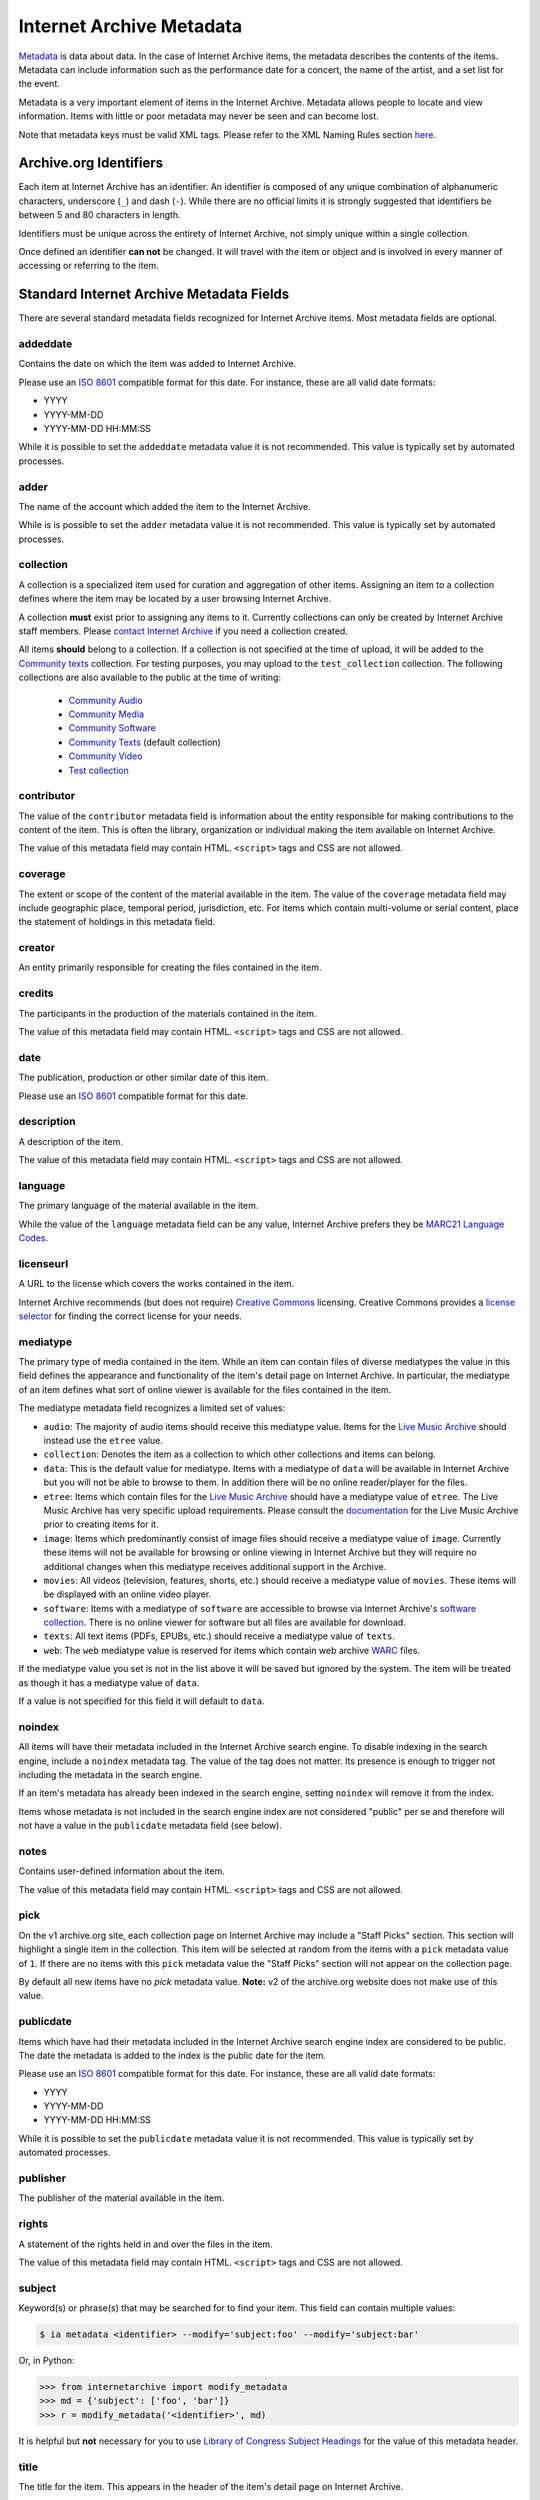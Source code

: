 Internet Archive Metadata
=========================

`Metadata <https://en.wikipedia.org/wiki/Metadata>`_ is data about data.
In the case of Internet Archive items, the metadata describes the contents of the items.
Metadata can include information such as the performance date for a concert, the name of the artist, and a set list for the event.

Metadata is a very important element of items in the Internet Archive.
Metadata allows people to locate and view information.
Items with little or poor metadata may never be seen and can become lost.

Note that metadata keys must be valid XML tags.
Please refer to the XML Naming Rules section `here <https://www.w3schools.com/xml/xml_elements.asp>`_.


Archive.org Identifiers
-----------------------

Each item at Internet Archive has an identifier. An identifier is composed of any unique combination of alphanumeric characters, underscore (``_``) and dash (``-``). While there are no official limits it is strongly suggested that identifiers be between 5 and 80 characters in length.

Identifiers must be unique across the entirety of Internet Archive, not simply unique within a single collection.

Once defined an identifier **can not** be changed. It will travel with the item or object and is involved in every manner of accessing or referring to the item.


Standard Internet Archive Metadata Fields
-----------------------------------------

There are several standard metadata fields recognized for Internet Archive items.
Most metadata fields are optional.

addeddate
^^^^^^^^^

Contains the date on which the item was added to Internet Archive.

Please use an `ISO 8601`_ compatible format for this date.
For instance, these are all valid date formats:

- YYYY
- YYYY-MM-DD
- YYYY-MM-DD HH:MM:SS

While it is possible to set the ``addeddate`` metadata value it is not recommended.
This value is typically set by automated processes.

adder
^^^^^

The name of the account which added the item to the Internet Archive.

While is is possible to set the ``adder`` metadata value it is not recommended.
This value is typically set by automated processes.

collection
^^^^^^^^^^

A collection is a specialized item used for curation and aggregation of other items.
Assigning an item to a collection defines where the item may be located by a user browsing Internet Archive.

A collection **must** exist prior to assigning any items to it.
Currently collections can only be created by Internet Archive staff members.
Please `contact Internet Archive <mailto:info@archive.org?subject=[Collection Creation Request]>`_ if you need a collection created.

All items **should** belong to a collection.
If a collection is not specified at the time of upload, it will be added to the `Community texts <https://archive.org/details/opensource>`_ collection.
For testing purposes, you may upload to the ``test_collection`` collection. The following collections are also available to the public at the time of writing:

 * `Community Audio <https://archive.org/details/opensource_audio>`_
 * `Community Media <https://archive.org/details/opensource_media>`_
 * `Community Software <https://archive.org/details/open_source_software>`_
 * `Community Texts <https://archive.org/details/opensource>`_ (default collection)
 * `Community Video <https://archive.org/details/opensource_movies>`_
 * `Test collection <https://archive.org/details/test_collection>`_

contributor
^^^^^^^^^^^

The value of the ``contributor`` metadata field is information about the entity responsible for making contributions to the content of the item.
This is often the library, organization or individual making the item available on Internet Archive.

The value of this metadata field may contain HTML. ``<script>`` tags and CSS are not allowed.

coverage
^^^^^^^^

The extent or scope of the content of the material available in the item.
The value of the ``coverage`` metadata field may include geographic place, temporal period, jurisdiction, etc.
For items which contain multi-volume or serial content, place the statement of holdings in this metadata field.

creator
^^^^^^^

An entity primarily responsible for creating the files contained in the item.

credits
^^^^^^^

The participants in the production of the materials contained in the item.

The value of this metadata field may contain HTML. ``<script>`` tags and CSS are not allowed.

date
^^^^

The publication, production or other similar date of this item.

Please use an `ISO 8601`_ compatible format for this date.

description
^^^^^^^^^^^

A description of the item.

The value of this metadata field may contain HTML. ``<script>`` tags and CSS are not allowed.

language
^^^^^^^^

The primary language of the material available in the item.

While the value of the ``language`` metadata field can be any value, Internet Archive prefers they be `MARC21 Language Codes <https://www.loc.gov/marc/languages/language_name.html>`_.

licenseurl
^^^^^^^^^^

A URL to the license which covers the works contained in the item.

Internet Archive recommends (but does not require) `Creative Commons <https://creativecommons.org>`_ licensing.
Creative Commons provides a `license selector <https://creativecommons.org/choose/?partner=ia&exit_url=http%3A%2F%2Fwww.archive.org%2Fservices%2Flicense-chooser.php%3Flicense_url%3D%5Blicense_url%5D%26license_name%3D%5Blicense_name%5D%26license_image%3D%5Blicense_button%5D%26deed_url%3D%5Bdeed_url%5D&jurisdiction_choose=1>`_ for finding the correct license for your needs.

mediatype
^^^^^^^^^

The primary type of media contained in the item.
While an item can contain files of diverse mediatypes the value in this field defines the appearance and functionality of the item's detail page on Internet Archive.
In particular, the mediatype of an item defines what sort of online viewer is available for the files contained in the item.

The mediatype metadata field recognizes a limited set of values:

- ``audio``: The majority of audio items should receive this mediatype value.
  Items for the `Live Music Archive <https://www.archive.org/details/etree>`_ should instead use the ``etree`` value.
- ``collection``: Denotes the item as a collection to which other collections and items can belong.
- ``data``: This is the default value for mediatype.
  Items with a mediatype of ``data`` will be available in Internet Archive but you will not be able to browse to them.
  In addition there will be no online reader/player for the files.
- ``etree``: Items which contain files for the `Live Music Archive <https://www.archive.org/details/etree>`_ should have a mediatype value of ``etree``.
  The Live Music Archive has very specific upload requirements.
  Please consult the `documentation <https://www.archive.org/about/faqs.php#Live_Music_Archive>`_ for the Live Music Archive prior to creating items for it.
- ``image``: Items which predominantly consist of image files should receive a mediatype value of ``image``.
  Currently these items will not be available for browsing or online viewing in Internet Archive but they will require no additional changes when this mediatype receives additional support in the Archive.
- ``movies``: All videos (television, features, shorts, etc.) should receive a mediatype value of ``movies``.
  These items will be displayed with an online video player.
- ``software``: Items with a mediatype of ``software`` are accessible to browse via Internet Archive's `software collection <http://www.archive.org/details/software>`_.
  There is no online viewer for software but all files are available for download.
- ``texts``: All text items (PDFs, EPUBs, etc.) should receive a mediatype value of ``texts``.
- ``web``: The ``web`` mediatype value is reserved for items which contain web archive `WARC <http://www.digitalpreservation.gov/formats/fdd/fdd000236.shtml>`_ files.

If the mediatype value you set is not in the list above it will be saved but ignored by the system. The item will be treated as though it has a mediatype value of ``data``.

If a value is not specified for this field it will default to ``data``.

noindex
^^^^^^^

All items will have their metadata included in the Internet Archive search engine.
To disable indexing in the search engine, include a ``noindex`` metadata tag.
The value of the tag does not matter.
Its presence is enough to trigger not including the metadata in the search engine.

If an item's metadata has already been indexed in the search engine, setting ``noindex`` will remove it from the index.

Items whose metadata is not included in the search engine index are not considered "public" per se and therefore will not have a value in the ``publicdate`` metadata field (see below).

notes
^^^^^

Contains user-defined information about the item.

The value of this metadata field may contain HTML. ``<script>`` tags and CSS are not allowed.

pick
^^^^

On the v1 archive.org site, each collection page on Internet Archive may include a "Staff Picks" section.
This section will highlight a single item in the collection.
This item will be selected at random from the items with a ``pick`` metadata value of ``1``.
If there are no items with this ``pick`` metadata value the "Staff Picks" section will not appear on the collection page.

By default all new items have no `pick` metadata value.
**Note:** v2 of the archive.org website does not make use of this value.

publicdate
^^^^^^^^^^

Items which have had their metadata included in the Internet Archive search engine index are considered to be public.
The date the metadata is added to the index is the public date for the item.

Please use an `ISO 8601`_ compatible format for this date.
For instance, these are all valid date formats:

- YYYY
- YYYY-MM-DD
- YYYY-MM-DD HH:MM:SS

While it is possible to set the ``publicdate`` metadata value it is not recommended.
This value is typically set by automated processes.

publisher
^^^^^^^^^

The publisher of the material available in the item.

rights
^^^^^^

A statement of the rights held in and over the files in the item.

The value of this metadata field may contain HTML. ``<script>`` tags and CSS are not allowed.

subject
^^^^^^^

Keyword(s) or phrase(s) that may be searched for to find your item.
This field can contain multiple values:

.. code:: bash

    $ ia metadata <identifier> --modify='subject:foo' --modify='subject:bar'

Or, in Python:

.. code:: python

    >>> from internetarchive import modify_metadata
    >>> md = {'subject': ['foo', 'bar']}
    >>> r = modify_metadata('<identifier>', md)

It is helpful but **not** necessary for you to use `Library of Congress Subject Headings <http://id.loc.gov/authorities/subjects.html>`_ for the value of this metadata header.

title
^^^^^

The title for the item.
This appears in the header of the item's detail page on Internet Archive.

If a value is not specified for this field it will default to the identifier for the item.

updatedate
^^^^^^^^^^

The date on which an update was made to the item.
This field is repeatable.

Please use an `ISO 8601`_ compatible format for this date.

While it is possible to set the ``publicdate`` metadata value it is not recommended.
This value is typically set by automated processes.

updater
^^^^^^^

The name of the account which updated the item.
This field is repeatable.

While it is possible to set the ``updater`` metadata value it is not recommended.
This value is typically set by automated processes.

uploader
^^^^^^^^

The name of the account which uploaded the file(s) to the item.

The uploader has ownership over the item and is allowed to maintain it.

This value is set by automated processes.


Custom Metadata Fields
----------------------

Internet Archive strives to be metadata agnostic, enabling users to define the metadata format which best suits the needs of their material.
In addition to the standard metadata fields listed above you may also define as many custom metadata fields as you require.
These metadata fields can be defined ad hoc at item creation or metadata editing time and do not have to be defined in advance.

.. _ISO 8601: https://en.wikipedia.org/wiki/ISO_8601
